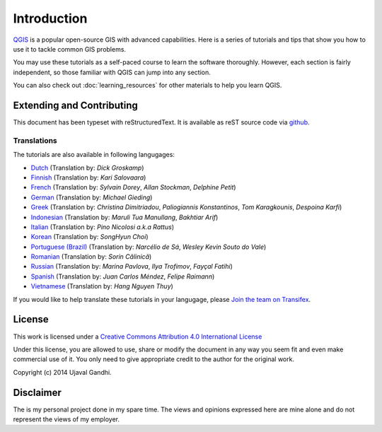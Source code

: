 Introduction
============

`QGIS <http://qgis.org>`_ is a popular open-source GIS with advanced
capabilities. Here is a series of tutorials and tips that show you how to
use it to tackle common GIS problems.

You may use these tutorials as a self-paced course to learn the software
thoroughly. However, each section is fairly independent, so those familiar with
QGIS can jump into any section.

You can also check out :doc:`learning_resources` for other materials to help you
learn QGIS.


Extending and Contributing
--------------------------

This document has been typeset with reStructuredText. It is available as reST
source code via `github <https://github.com/spatialthoughts/qgis-tutorials>`_.

Translations
^^^^^^^^^^^^

The tutorials are also available in following langugages:

- `Dutch <http://qgistutorials.com/nl/>`_ (Translation by: *Dick Groskamp*)
- `Finnish <http://qgistutorials.com/fi_FI/>`_ (Translation by: *Kari Salovaara*)
- `French <http://qgistutorials.com/fr/>`_ (Translation by: *Sylvain Dorey*, *Allan Stockman*, *Delphine Petit*)
- `German <http://qgistutorials.com/de/>`_ (Translation by: *Michael Gieding*)
- `Greek <http://qgistutorials.com/el/>`_ (Translation by: *Christina Dimitriadou*, *Paliogiannis Konstantinos*, *Tom Karagkounis*, *Despoina Karfi*)
- `Indonesian <http://qgistutorials.com/id/>`_ (Translation by: *Maruli Tua Manullang*, *Bakhtiar Arif*)
- `Italian <http://qgistutorials.com/it/>`_ (Translation by: *Pino Nicolosi a.k.a Rattus*)
- `Korean <http://qgistutorials.com/ko/>`_ (Translation by: *SongHyun Choi*)
- `Portuguese (Brazil) <http://qgistutorials.com/pt_BR/>`_ (Translation by: *Narcélio de Sá*, *Wesley Kevin Souto do Vale*)
- `Romanian <http://qgistutorials.com/ro/>`_ (Translation by: *Sorin Călinică*)
- `Russian <http://qgistutorials.com/ru/>`_ (Translation by: *Marina Pavlova*, *Ilya Trofimov*, *Fayçal Fatihi*)
- `Spanish <http://qgistutorials.com/es/>`_ (Translation by: *Juan Carlos Méndez*, *Felipe Raimann*)
- `Vietnamese <http://qgistutorials.com/vi/>`_ (Translation by: *Hang Nguyen Thuy*)

If you would like to help translate these tutorials in your langugage, please
`Join the team on Transifex
<https://www.transifex.com/projects/p/qgis-tutorials/>`_.

License
-------

This work is licensed under a `Creative Commons Attribution 4.0 International
License <http://creativecommons.org/licenses/by/4.0/deed.en_US>`_

Under this license, you are allowed to use, share or modify the document in any
way you seem fit and even make commercial use of it. You only need to give
appropriate credit to the author for the original work.

Copyright (c)  2014 Ujaval Gandhi.

Disclaimer
----------

The is my personal project done in my spare time. The views and opinions
expressed here are mine alone and do not represent the views of my employer.
